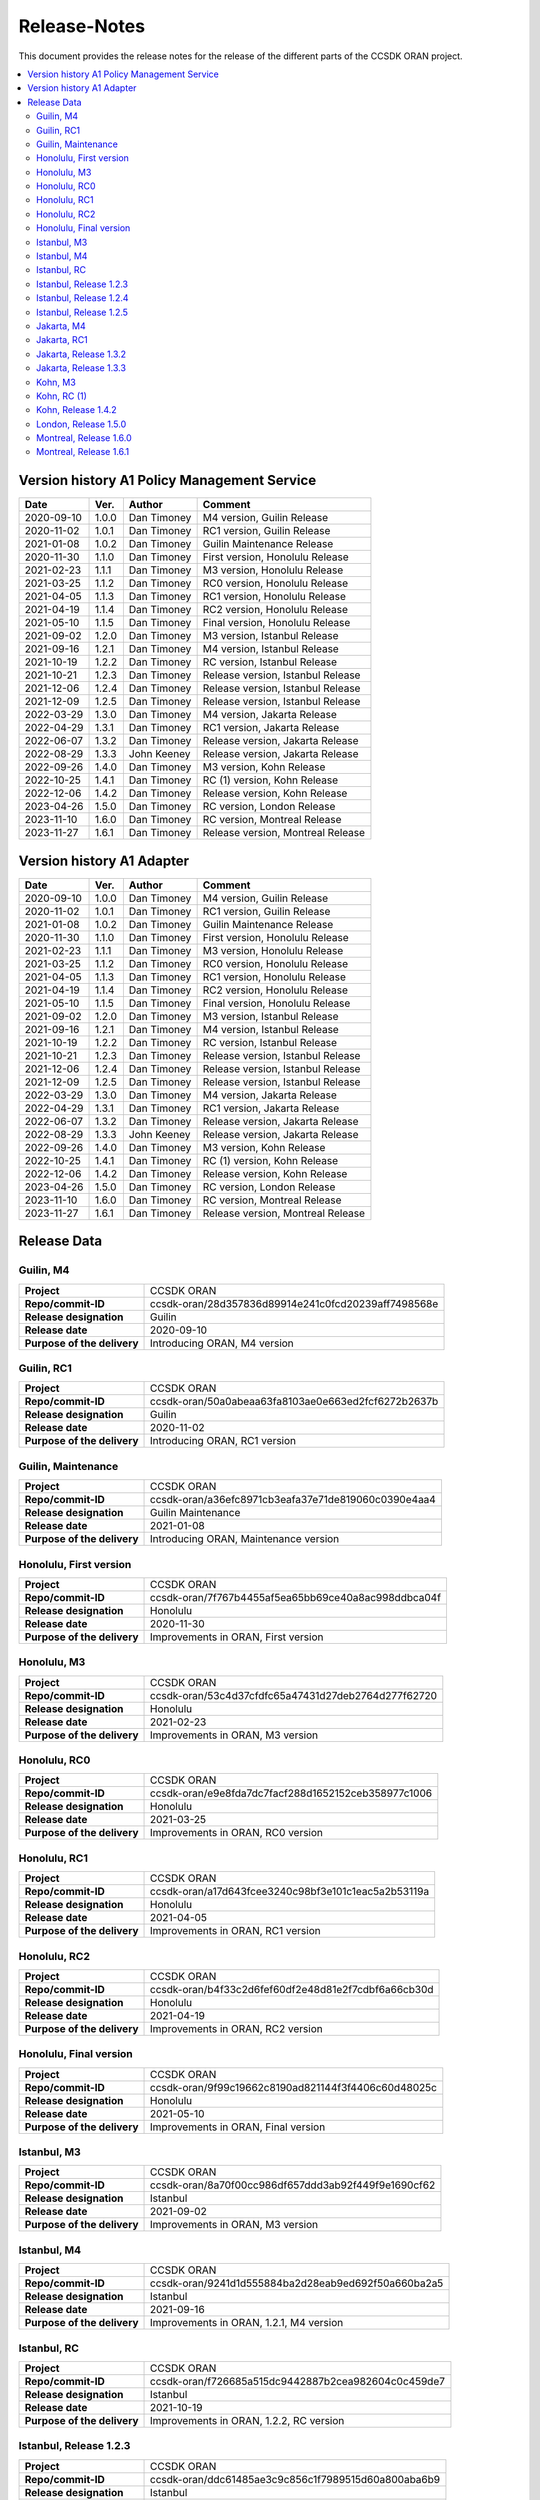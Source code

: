 .. This work is licensed under a Creative Commons Attribution
.. 4.0 International License.
.. http://creativecommons.org/licenses/by/4.0
.. Copyright (C) 2023 Nordix Foundation.
.. Copyright (C) 2024 OpenInfra Foundation Europe.

.. _release_notes:

=============
Release-Notes
=============

This document provides the release notes for the release of the different parts
of the CCSDK ORAN project.

.. contents::
   :depth: 3
   :local:

Version history A1 Policy Management Service
============================================

+------------+----------+-------------+-------------------+
| **Date**   | **Ver.** | **Author**  | **Comment**       |
|            |          |             |                   |
+------------+----------+-------------+-------------------+
| 2020-09-10 | 1.0.0    | Dan Timoney | M4 version,       |
|            |          |             | Guilin Release    |
+------------+----------+-------------+-------------------+
| 2020-11-02 | 1.0.1    | Dan Timoney | RC1 version,      |
|            |          |             | Guilin Release    |
+------------+----------+-------------+-------------------+
| 2021-01-08 | 1.0.2    | Dan Timoney | Guilin Maintenance|
|            |          |             | Release           |
+------------+----------+-------------+-------------------+
| 2020-11-30 | 1.1.0    | Dan Timoney | First version,    |
|            |          |             | Honolulu Release  |
+------------+----------+-------------+-------------------+
| 2021-02-23 | 1.1.1    | Dan Timoney | M3 version,       |
|            |          |             | Honolulu Release  |
+------------+----------+-------------+-------------------+
| 2021-03-25 | 1.1.2    | Dan Timoney | RC0 version,      |
|            |          |             | Honolulu Release  |
+------------+----------+-------------+-------------------+
| 2021-04-05 | 1.1.3    | Dan Timoney | RC1 version,      |
|            |          |             | Honolulu Release  |
+------------+----------+-------------+-------------------+
| 2021-04-19 | 1.1.4    | Dan Timoney | RC2 version,      |
|            |          |             | Honolulu Release  |
+------------+----------+-------------+-------------------+
| 2021-05-10 | 1.1.5    | Dan Timoney | Final version,    |
|            |          |             | Honolulu Release  |
+------------+----------+-------------+-------------------+
| 2021-09-02 | 1.2.0    | Dan Timoney | M3 version,       |
|            |          |             | Istanbul Release  |
+------------+----------+-------------+-------------------+
| 2021-09-16 | 1.2.1    | Dan Timoney | M4 version,       |
|            |          |             | Istanbul Release  |
+------------+----------+-------------+-------------------+
| 2021-10-19 | 1.2.2    | Dan Timoney | RC  version,      |
|            |          |             | Istanbul Release  |
+------------+----------+-------------+-------------------+
| 2021-10-21 | 1.2.3    | Dan Timoney | Release version,  |
|            |          |             | Istanbul Release  |
+------------+----------+-------------+-------------------+
| 2021-12-06 | 1.2.4    | Dan Timoney | Release version,  |
|            |          |             | Istanbul Release  |
+------------+----------+-------------+-------------------+
| 2021-12-09 | 1.2.5    | Dan Timoney | Release version,  |
|            |          |             | Istanbul Release  |
+------------+----------+-------------+-------------------+
| 2022-03-29 | 1.3.0    | Dan Timoney | M4 version,       |
|            |          |             | Jakarta Release   |
+------------+----------+-------------+-------------------+
| 2022-04-29 | 1.3.1    | Dan Timoney | RC1 version,      |
|            |          |             | Jakarta Release   |
+------------+----------+-------------+-------------------+
| 2022-06-07 | 1.3.2    | Dan Timoney | Release version,  |
|            |          |             | Jakarta Release   |
+------------+----------+-------------+-------------------+
| 2022-08-29 | 1.3.3    | John Keeney | Release version,  |
|            |          |             | Jakarta Release   |
+------------+----------+-------------+-------------------+
| 2022-09-26 | 1.4.0    | Dan Timoney | M3 version,       |
|            |          |             | Kohn Release      |
+------------+----------+-------------+-------------------+
| 2022-10-25 | 1.4.1    | Dan Timoney | RC (1) version,   |
|            |          |             | Kohn Release      |
+------------+----------+-------------+-------------------+
| 2022-12-06 | 1.4.2    | Dan Timoney | Release version,  |
|            |          |             | Kohn Release      |
+------------+----------+-------------+-------------------+
| 2023-04-26 | 1.5.0    | Dan Timoney | RC version,       |
|            |          |             | London Release    |
+------------+----------+-------------+-------------------+
| 2023-11-10 | 1.6.0    | Dan Timoney | RC version,       |
|            |          |             | Montreal Release  |
+------------+----------+-------------+-------------------+
| 2023-11-27 | 1.6.1    | Dan Timoney | Release version,  |
|            |          |             | Montreal Release  |
+------------+----------+-------------+-------------------+

Version history A1 Adapter
==========================

+------------+----------+-------------+-------------------+
| **Date**   | **Ver.** | **Author**  | **Comment**       |
|            |          |             |                   |
+------------+----------+-------------+-------------------+
| 2020-09-10 | 1.0.0    | Dan Timoney | M4 version,       |
|            |          |             | Guilin Release    |
+------------+----------+-------------+-------------------+
| 2020-11-02 | 1.0.1    | Dan Timoney | RC1 version,      |
|            |          |             | Guilin Release    |
+------------+----------+-------------+-------------------+
| 2021-01-08 | 1.0.2    | Dan Timoney | Guilin Maintenance|
|            |          |             | Release           |
+------------+----------+-------------+-------------------+
| 2020-11-30 | 1.1.0    | Dan Timoney | First version,    |
|            |          |             | Honolulu Release  |
+------------+----------+-------------+-------------------+
| 2021-02-23 | 1.1.1    | Dan Timoney | M3 version,       |
|            |          |             | Honolulu Release  |
+------------+----------+-------------+-------------------+
| 2021-03-25 | 1.1.2    | Dan Timoney | RC0 version,      |
|            |          |             | Honolulu Release  |
+------------+----------+-------------+-------------------+
| 2021-04-05 | 1.1.3    | Dan Timoney | RC1 version,      |
|            |          |             | Honolulu Release  |
+------------+----------+-------------+-------------------+
| 2021-04-19 | 1.1.4    | Dan Timoney | RC2 version,      |
|            |          |             | Honolulu Release  |
+------------+----------+-------------+-------------------+
| 2021-05-10 | 1.1.5    | Dan Timoney | Final version,    |
|            |          |             | Honolulu Release  |
+------------+----------+-------------+-------------------+
| 2021-09-02 | 1.2.0    | Dan Timoney | M3 version,       |
|            |          |             | Istanbul Release  |
+------------+----------+-------------+-------------------+
| 2021-09-16 | 1.2.1    | Dan Timoney | M4 version,       |
|            |          |             | Istanbul Release  |
+------------+----------+-------------+-------------------+
| 2021-10-19 | 1.2.2    | Dan Timoney | RC  version,      |
|            |          |             | Istanbul Release  |
+------------+----------+-------------+-------------------+
| 2021-10-21 | 1.2.3    | Dan Timoney | Release version,  |
|            |          |             | Istanbul Release  |
+------------+----------+-------------+-------------------+
| 2021-12-06 | 1.2.4    | Dan Timoney | Release version,  |
|            |          |             | Istanbul Release  |
+------------+----------+-------------+-------------------+
| 2021-12-09 | 1.2.5    | Dan Timoney | Release version,  |
|            |          |             | Istanbul Release  |
+------------+----------+-------------+-------------------+
| 2022-03-29 | 1.3.0    | Dan Timoney | M4 version,       |
|            |          |             | Jakarta Release   |
+------------+----------+-------------+-------------------+
| 2022-04-29 | 1.3.1    | Dan Timoney | RC1 version,      |
|            |          |             | Jakarta Release   |
+------------+----------+-------------+-------------------+
| 2022-06-07 | 1.3.2    | Dan Timoney | Release version,  |
|            |          |             | Jakarta Release   |
+------------+----------+-------------+-------------------+
| 2022-08-29 | 1.3.3    | John Keeney | Release version,  |
|            |          |             | Jakarta Release   |
+------------+----------+-------------+-------------------+
| 2022-09-26 | 1.4.0    | Dan Timoney | M3 version,       |
|            |          |             | Kohn Release      |
+------------+----------+-------------+-------------------+
| 2022-10-25 | 1.4.1    | Dan Timoney | RC (1) version,   |
|            |          |             | Kohn Release      |
+------------+----------+-------------+-------------------+
| 2022-12-06 | 1.4.2    | Dan Timoney | Release version,  |
|            |          |             | Kohn Release      |
+------------+----------+-------------+-------------------+
| 2023-04-26 | 1.5.0    | Dan Timoney | RC version,       |
|            |          |             | London Release    |
+------------+----------+-------------+-------------------+
| 2023-11-10 | 1.6.0    | Dan Timoney | RC version,       |
|            |          |             | Montreal Release  |
+------------+----------+-------------+-------------------+
| 2023-11-27 | 1.6.1    | Dan Timoney | Release version,  |
|            |          |             | Montreal Release  |
+------------+----------+-------------+-------------------+

Release Data
============

Guilin, M4
----------
+-----------------------------+-----------------------------------------------------+
| **Project**                 | CCSDK ORAN                                          |
|                             |                                                     |
+-----------------------------+-----------------------------------------------------+
| **Repo/commit-ID**          | ccsdk-oran/28d357836d89914e241c0fcd20239aff7498568e |
|                             |                                                     |
+-----------------------------+-----------------------------------------------------+
| **Release designation**     | Guilin                                              |
|                             |                                                     |
+-----------------------------+-----------------------------------------------------+
| **Release date**            | 2020-09-10                                          |
|                             |                                                     |
+-----------------------------+-----------------------------------------------------+
| **Purpose of the delivery** | Introducing ORAN, M4 version                        |
|                             |                                                     |
+-----------------------------+-----------------------------------------------------+

Guilin, RC1
-----------
+-----------------------------+-----------------------------------------------------+
| **Project**                 | CCSDK ORAN                                          |
|                             |                                                     |
+-----------------------------+-----------------------------------------------------+
| **Repo/commit-ID**          | ccsdk-oran/50a0abeaa63fa8103ae0e663ed2fcf6272b2637b |
|                             |                                                     |
+-----------------------------+-----------------------------------------------------+
| **Release designation**     | Guilin                                              |
|                             |                                                     |
+-----------------------------+-----------------------------------------------------+
| **Release date**            | 2020-11-02                                          |
|                             |                                                     |
+-----------------------------+-----------------------------------------------------+
| **Purpose of the delivery** | Introducing ORAN, RC1 version                       |
|                             |                                                     |
+-----------------------------+-----------------------------------------------------+

Guilin, Maintenance
-------------------
+-----------------------------+-----------------------------------------------------+
| **Project**                 | CCSDK ORAN                                          |
|                             |                                                     |
+-----------------------------+-----------------------------------------------------+
| **Repo/commit-ID**          | ccsdk-oran/a36efc8971cb3eafa37e71de819060c0390e4aa4 |
|                             |                                                     |
+-----------------------------+-----------------------------------------------------+
| **Release designation**     | Guilin Maintenance                                  |
|                             |                                                     |
+-----------------------------+-----------------------------------------------------+
| **Release date**            | 2021-01-08                                          |
|                             |                                                     |
+-----------------------------+-----------------------------------------------------+
| **Purpose of the delivery** | Introducing ORAN, Maintenance version               |
|                             |                                                     |
+-----------------------------+-----------------------------------------------------+

Honolulu, First version
-----------------------
+-----------------------------+-----------------------------------------------------+
| **Project**                 | CCSDK ORAN                                          |
|                             |                                                     |
+-----------------------------+-----------------------------------------------------+
| **Repo/commit-ID**          | ccsdk-oran/7f767b4455af5ea65bb69ce40a8ac998ddbca04f |
|                             |                                                     |
+-----------------------------+-----------------------------------------------------+
| **Release designation**     | Honolulu                                            |
|                             |                                                     |
+-----------------------------+-----------------------------------------------------+
| **Release date**            | 2020-11-30                                          |
|                             |                                                     |
+-----------------------------+-----------------------------------------------------+
| **Purpose of the delivery** | Improvements in ORAN, First version                 |
|                             |                                                     |
+-----------------------------+-----------------------------------------------------+

Honolulu, M3
------------
+-----------------------------+-----------------------------------------------------+
| **Project**                 | CCSDK ORAN                                          |
|                             |                                                     |
+-----------------------------+-----------------------------------------------------+
| **Repo/commit-ID**          | ccsdk-oran/53c4d37cfdfc65a47431d27deb2764d277f62720 |
|                             |                                                     |
+-----------------------------+-----------------------------------------------------+
| **Release designation**     | Honolulu                                            |
|                             |                                                     |
+-----------------------------+-----------------------------------------------------+
| **Release date**            | 2021-02-23                                          |
|                             |                                                     |
+-----------------------------+-----------------------------------------------------+
| **Purpose of the delivery** | Improvements in ORAN, M3 version                    |
|                             |                                                     |
+-----------------------------+-----------------------------------------------------+

Honolulu, RC0
-------------
+-----------------------------+-----------------------------------------------------+
| **Project**                 | CCSDK ORAN                                          |
|                             |                                                     |
+-----------------------------+-----------------------------------------------------+
| **Repo/commit-ID**          | ccsdk-oran/e9e8fda7dc7facf288d1652152ceb358977c1006 |
|                             |                                                     |
+-----------------------------+-----------------------------------------------------+
| **Release designation**     | Honolulu                                            |
|                             |                                                     |
+-----------------------------+-----------------------------------------------------+
| **Release date**            | 2021-03-25                                          |
|                             |                                                     |
+-----------------------------+-----------------------------------------------------+
| **Purpose of the delivery** | Improvements in ORAN, RC0 version                   |
|                             |                                                     |
+-----------------------------+-----------------------------------------------------+

Honolulu, RC1
-------------
+-----------------------------+-----------------------------------------------------+
| **Project**                 | CCSDK ORAN                                          |
|                             |                                                     |
+-----------------------------+-----------------------------------------------------+
| **Repo/commit-ID**          | ccsdk-oran/a17d643fcee3240c98bf3e101c1eac5a2b53119a |
|                             |                                                     |
+-----------------------------+-----------------------------------------------------+
| **Release designation**     | Honolulu                                            |
|                             |                                                     |
+-----------------------------+-----------------------------------------------------+
| **Release date**            | 2021-04-05                                          |
|                             |                                                     |
+-----------------------------+-----------------------------------------------------+
| **Purpose of the delivery** | Improvements in ORAN, RC1 version                   |
|                             |                                                     |
+-----------------------------+-----------------------------------------------------+

Honolulu, RC2
-------------
+-----------------------------+-----------------------------------------------------+
| **Project**                 | CCSDK ORAN                                          |
|                             |                                                     |
+-----------------------------+-----------------------------------------------------+
| **Repo/commit-ID**          | ccsdk-oran/b4f33c2d6fef60df2e48d81e2f7cdbf6a66cb30d |
|                             |                                                     |
+-----------------------------+-----------------------------------------------------+
| **Release designation**     | Honolulu                                            |
|                             |                                                     |
+-----------------------------+-----------------------------------------------------+
| **Release date**            | 2021-04-19                                          |
|                             |                                                     |
+-----------------------------+-----------------------------------------------------+
| **Purpose of the delivery** | Improvements in ORAN, RC2 version                   |
|                             |                                                     |
+-----------------------------+-----------------------------------------------------+

Honolulu, Final version
-----------------------
+-----------------------------+-----------------------------------------------------+
| **Project**                 | CCSDK ORAN                                          |
|                             |                                                     |
+-----------------------------+-----------------------------------------------------+
| **Repo/commit-ID**          | ccsdk-oran/9f99c19662c8190ad821144f3f4406c60d48025c |
|                             |                                                     |
+-----------------------------+-----------------------------------------------------+
| **Release designation**     | Honolulu                                            |
|                             |                                                     |
+-----------------------------+-----------------------------------------------------+
| **Release date**            | 2021-05-10                                          |
|                             |                                                     |
+-----------------------------+-----------------------------------------------------+
| **Purpose of the delivery** | Improvements in ORAN, Final version                 |
|                             |                                                     |
+-----------------------------+-----------------------------------------------------+

Istanbul, M3
------------
+-----------------------------+-----------------------------------------------------+
| **Project**                 | CCSDK ORAN                                          |
|                             |                                                     |
+-----------------------------+-----------------------------------------------------+
| **Repo/commit-ID**          | ccsdk-oran/8a70f00cc986df657ddd3ab92f449f9e1690cf62 |
|                             |                                                     |
+-----------------------------+-----------------------------------------------------+
| **Release designation**     | Istanbul                                            |
|                             |                                                     |
+-----------------------------+-----------------------------------------------------+
| **Release date**            | 2021-09-02                                          |
|                             |                                                     |
+-----------------------------+-----------------------------------------------------+
| **Purpose of the delivery** | Improvements in ORAN, M3 version                    |
|                             |                                                     |
+-----------------------------+-----------------------------------------------------+

Istanbul, M4
------------
+-----------------------------+-----------------------------------------------------+
| **Project**                 | CCSDK ORAN                                          |
|                             |                                                     |
+-----------------------------+-----------------------------------------------------+
| **Repo/commit-ID**          | ccsdk-oran/9241d1d555884ba2d28eab9ed692f50a660ba2a5 |
|                             |                                                     |
+-----------------------------+-----------------------------------------------------+
| **Release designation**     | Istanbul                                            |
|                             |                                                     |
+-----------------------------+-----------------------------------------------------+
| **Release date**            | 2021-09-16                                          |
|                             |                                                     |
+-----------------------------+-----------------------------------------------------+
| **Purpose of the delivery** | Improvements in ORAN, 1.2.1, M4 version             |
|                             |                                                     |
+-----------------------------+-----------------------------------------------------+

Istanbul, RC
------------
+-----------------------------+-----------------------------------------------------+
| **Project**                 | CCSDK ORAN                                          |
|                             |                                                     |
+-----------------------------+-----------------------------------------------------+
| **Repo/commit-ID**          | ccsdk-oran/f726685a515dc9442887b2cea982604c0c459de7 |
|                             |                                                     |
+-----------------------------+-----------------------------------------------------+
| **Release designation**     | Istanbul                                            |
|                             |                                                     |
+-----------------------------+-----------------------------------------------------+
| **Release date**            | 2021-10-19                                          |
|                             |                                                     |
+-----------------------------+-----------------------------------------------------+
| **Purpose of the delivery** | Improvements in ORAN, 1.2.2, RC version             |
|                             |                                                     |
+-----------------------------+-----------------------------------------------------+

Istanbul, Release 1.2.3
-----------------------
+-----------------------------+-----------------------------------------------------+
| **Project**                 | CCSDK ORAN                                          |
|                             |                                                     |
+-----------------------------+-----------------------------------------------------+
| **Repo/commit-ID**          | ccsdk-oran/ddc61485ae3c9c856c1f7989515d60a800aba6b9 |
|                             |                                                     |
+-----------------------------+-----------------------------------------------------+
| **Release designation**     | Istanbul                                            |
|                             |                                                     |
+-----------------------------+-----------------------------------------------------+
| **Release date**            | 2021-10-21                                          |
|                             |                                                     |
+-----------------------------+-----------------------------------------------------+
| **Purpose of the delivery** | Improvements in ORAN, 1.2.3, Release                |
|                             |                                                     |
+-----------------------------+-----------------------------------------------------+

Istanbul, Release 1.2.4
-----------------------
+-----------------------------+-----------------------------------------------------+
| **Project**                 | CCSDK ORAN                                          |
|                             |                                                     |
+-----------------------------+-----------------------------------------------------+
| **Repo/commit-ID**          | ccsdk-oran/72d8a8abbe096a3e21c920abdc8034437d4b6f7f |
|                             |                                                     |
+-----------------------------+-----------------------------------------------------+
| **Release designation**     | Istanbul                                            |
|                             |                                                     |
+-----------------------------+-----------------------------------------------------+
| **Release date**            | 2021-12-06                                          |
|                             |                                                     |
+-----------------------------+-----------------------------------------------------+
| **Purpose of the delivery** | Improvements in ORAN, 1.2.4, Release                |
|                             |                                                     |
+-----------------------------+-----------------------------------------------------+

Istanbul, Release 1.2.5
-----------------------
+-----------------------------+-----------------------------------------------------+
| **Project**                 | CCSDK ORAN                                          |
|                             |                                                     |
+-----------------------------+-----------------------------------------------------+
| **Repo/commit-ID**          | ccsdk-oran/b056353185760a887d4555c315e094436aaf0050 |
|                             |                                                     |
+-----------------------------+-----------------------------------------------------+
| **Release designation**     | Istanbul                                            |
|                             |                                                     |
+-----------------------------+-----------------------------------------------------+
| **Release date**            | 2021-12-09                                          |
|                             |                                                     |
+-----------------------------+-----------------------------------------------------+
| **Purpose of the delivery** | Improvements in ORAN, 1.2.5, Release                |
|                             |                                                     |
+-----------------------------+-----------------------------------------------------+

Jakarta, M4
------------
+-----------------------------+-----------------------------------------------------+
| **Project**                 | CCSDK ORAN                                          |
|                             |                                                     |
+-----------------------------+-----------------------------------------------------+
| **Repo/commit-ID**          | ccsdk-oran/75978a77bc2d332b23506bc3fc37cf34a809e277 |
|                             |                                                     |
+-----------------------------+-----------------------------------------------------+
| **Release designation**     | Jakarta                                             |
|                             |                                                     |
+-----------------------------+-----------------------------------------------------+
| **Release date**            | 2022-03-29                                          |
|                             |                                                     |
+-----------------------------+-----------------------------------------------------+
| **Purpose of the delivery** | Improvements, M4 1.3.0 version                      |
|                             |                                                     |
+-----------------------------+-----------------------------------------------------+

Jakarta, RC1
------------
+-----------------------------+-----------------------------------------------------+
| **Project**                 | CCSDK ORAN                                          |
|                             |                                                     |
+-----------------------------+-----------------------------------------------------+
| **Repo/commit-ID**          | ccsdk-oran/f061e6cce023d789f2de4035b85e210496216c61 |
|                             |                                                     |
+-----------------------------+-----------------------------------------------------+
| **Release designation**     | Jakarta                                             |
|                             |                                                     |
+-----------------------------+-----------------------------------------------------+
| **Release date**            | 2022-04-29                                          |
|                             |                                                     |
+-----------------------------+-----------------------------------------------------+
| **Purpose of the delivery** | Improvements, RC1 1.3.1 version                     |
|                             |                                                     |
+-----------------------------+-----------------------------------------------------+

Jakarta, Release 1.3.2
----------------------
+-----------------------------+-----------------------------------------------------+
| **Project**                 | CCSDK ORAN                                          |
|                             |                                                     |
+-----------------------------+-----------------------------------------------------+
| **Repo/commit-ID**          | ccsdk-oran/da4210def8b1eb998af881ff0cb275cc09449aac |
|                             |                                                     |
+-----------------------------+-----------------------------------------------------+
| **Release designation**     | Jakarta                                             |
|                             |                                                     |
+-----------------------------+-----------------------------------------------------+
| **Release date**            | 2022-06-07                                          |
|                             |                                                     |
+-----------------------------+-----------------------------------------------------+
| **Purpose of the delivery** | Improvements, Release 1.3.2 version                 |
|                             |                                                     |
+-----------------------------+-----------------------------------------------------+

Jakarta, Release 1.3.3
----------------------
+-----------------------------+-----------------------------------------------------+
| **Project**                 | CCSDK ORAN                                          |
|                             |                                                     |
+-----------------------------+-----------------------------------------------------+
| **Repo/commit-ID**          | ccsdk-oran/97ace6245fb8b7238d2f7f871797ba03df2d435f |
|                             |                                                     |
+-----------------------------+-----------------------------------------------------+
| **Release designation**     | Jakarta                                             |
|                             |                                                     |
+-----------------------------+-----------------------------------------------------+
| **Release date**            | 2022-08-29                                          |
|                             |                                                     |
+-----------------------------+-----------------------------------------------------+
| **Purpose of the delivery** | Improvements, Release 1.3.3 version                 |
|                             |                                                     |
+-----------------------------+-----------------------------------------------------+

Kohn, M3
--------
+-----------------------------+-----------------------------------------------------+
| **Project**                 | CCSDK ORAN                                          |
|                             |                                                     |
+-----------------------------+-----------------------------------------------------+
| **Repo/commit-ID**          | ccsdk-oran/4e7d4dea70232b2e03a1f8e72d700698acf2bb47 |
|                             |                                                     |
+-----------------------------+-----------------------------------------------------+
| **Release designation**     | Kohn                                                |
|                             |                                                     |
+-----------------------------+-----------------------------------------------------+
| **Release date**            | 2022-09-26                                          |
|                             |                                                     |
+-----------------------------+-----------------------------------------------------+
| **Purpose of the delivery** | Improvements, Kohn M3  1.4.0 version                |
|                             |                                                     |
+-----------------------------+-----------------------------------------------------+

Kohn, RC (1)
------------
+-----------------------------+-----------------------------------------------------+
| **Project**                 | CCSDK ORAN                                          |
|                             |                                                     |
+-----------------------------+-----------------------------------------------------+
| **Repo/commit-ID**          | ccsdk-oran/f2e9dce279d7db91645da4c5a19c81904d8cbb9a |
|                             |                                                     |
+-----------------------------+-----------------------------------------------------+
| **Release designation**     | Kohn                                                |
|                             |                                                     |
+-----------------------------+-----------------------------------------------------+
| **Release date**            | 2022-10-25                                          |
|                             |                                                     |
+-----------------------------+-----------------------------------------------------+
| **Purpose of the delivery** | Improvements, Kohn RC  1.4.1 version                |
|                             |                                                     |
+-----------------------------+-----------------------------------------------------+

Kohn, Release 1.4.2
-------------------
+-----------------------------+-----------------------------------------------------+
| **Project**                 | CCSDK ORAN                                          |
|                             |                                                     |
+-----------------------------+-----------------------------------------------------+
| **Repo/commit-ID**          | ccsdk-oran/e774b9608cb82c6ad7a89542a559915468c58158 |
|                             |                                                     |
+-----------------------------+-----------------------------------------------------+
| **Release designation**     | Kohn                                                |
|                             |                                                     |
+-----------------------------+-----------------------------------------------------+
| **Release date**            | 2022-12-06                                          |
|                             |                                                     |
+-----------------------------+-----------------------------------------------------+
| **Purpose of the delivery** | Improvements, Kohn Release, 1.4.2 version           |
|                             |                                                     |
+-----------------------------+-----------------------------------------------------+

London, Release 1.5.0
---------------------
+-----------------------------+-----------------------------------------------------+
| **Project**                 | CCSDK ORAN                                          |
|                             |                                                     |
+-----------------------------+-----------------------------------------------------+
| **Repo/commit-ID**          | ccsdk-oran/6ef6b6ffec7ad343a73a355b5563913200dbf52f |
|                             |                                                     |
+-----------------------------+-----------------------------------------------------+
| **Release designation**     | London                                              |
|                             |                                                     |
+-----------------------------+-----------------------------------------------------+
| **Release date**            | 2023-04-26                                          |
|                             |                                                     |
+-----------------------------+-----------------------------------------------------+
| **Purpose of the delivery** | Improvements, London Release, 1.5.0 version         |
|                             |                                                     |
+-----------------------------+-----------------------------------------------------+


Montreal, Release 1.6.0
-----------------------
+-----------------------------+-----------------------------------------------------+
| **Project**                 | CCSDK ORAN                                          |
|                             |                                                     |
+-----------------------------+-----------------------------------------------------+
| **Repo/commit-ID**          | ccsdk-oran/376ac6d1d25fa69016a92ddf47794ad3e3691a8b |
|                             |                                                     |
+-----------------------------+-----------------------------------------------------+
| **Release designation**     | Montreal, RC                                        |
|                             |                                                     |
+-----------------------------+-----------------------------------------------------+
| **Release date**            | 2023-11-10                                          |
|                             |                                                     |
+-----------------------------+-----------------------------------------------------+
| **Purpose of the delivery** | Improvements, Montreal RC, 1.6.0 version            |
|                             |                                                     |
+-----------------------------+-----------------------------------------------------+


Montreal, Release 1.6.1
-----------------------
+-----------------------------+-----------------------------------------------------+
| **Project**                 | CCSDK ORAN                                          |
|                             |                                                     |
+-----------------------------+-----------------------------------------------------+
| **Repo/commit-ID**          | ccsdk-oran/80e8366498e34302afe7e85db6d345e148571712 |
|                             |                                                     |
+-----------------------------+-----------------------------------------------------+
| **Release designation**     | Montreal, RC                                        |
|                             |                                                     |
+-----------------------------+-----------------------------------------------------+
| **Release date**            | 2023-11-27                                          |
|                             |                                                     |
+-----------------------------+-----------------------------------------------------+
| **Purpose of the delivery** | Improvements, Montreal Release, 1.6.1 version       |
|                             |                                                     |
+-----------------------------+-----------------------------------------------------+
